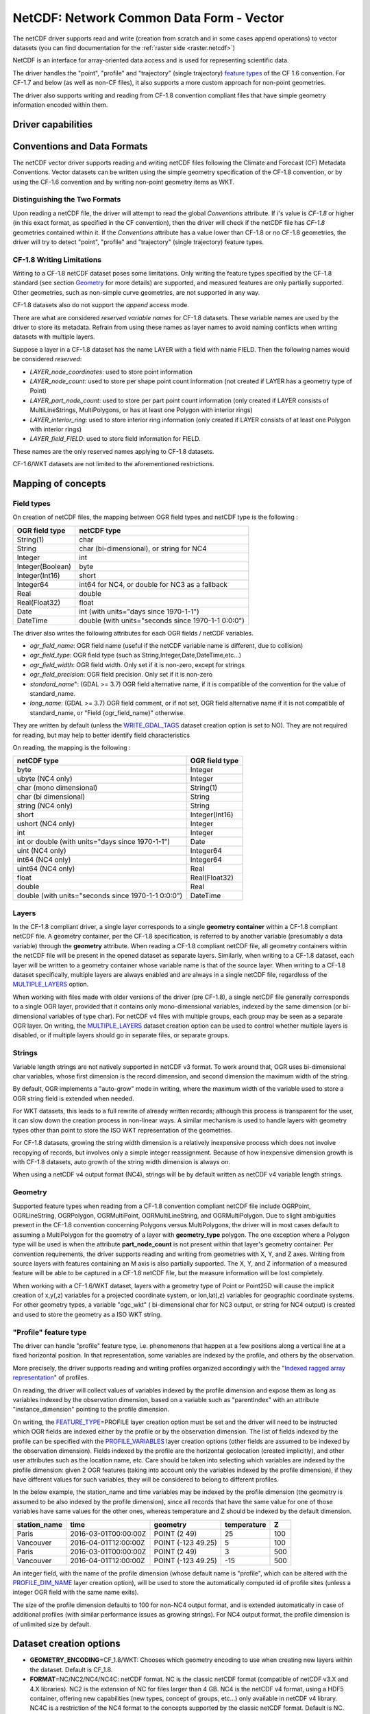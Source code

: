 .. _vector.netcdf:

NetCDF: Network Common Data Form - Vector
=========================================

.. versionadded:: 2.1

.. shortname:: netCDF

.. build_dependencies:: libnetcdf

The netCDF driver supports read and write
(creation from scratch and in some cases append operations) to vector datasets (you
can find documentation for the :ref:`raster side <raster.netcdf>`)

NetCDF is an interface for array-oriented data access and is used for
representing scientific data.

The driver handles the "point", "profile" and "trajectory" (single trajectory) `feature
types <http://cfconventions.org/cf-conventions/v1.6.0/cf-conventions.html#_features_and_feature_types>`__
of the CF 1.6 convention. For CF-1.7 and below (as well as non-CF files), it also supports a more custom approach for
non-point geometries.

The driver also supports writing and reading from CF-1.8 convention compliant files that
have simple geometry information encoded within them.

Driver capabilities
-------------------

.. supports_create::

.. supports_georeferencing::

.. supports_virtualio::

Conventions and Data Formats
----------------------------
The netCDF vector driver supports reading and writing netCDF files following the Climate and Forecast (CF) Metadata Conventions.
Vector datasets can be written using the simple geometry specification of the CF-1.8 convention, or by using the CF-1.6 convention
and by writing non-point geometry items as WKT.

Distinguishing the Two Formats
~~~~~~~~~~~~~~~~~~~~~~~~~~~~~~
Upon reading a netCDF file, the driver will attempt to read the global *Conventions* attribute. If i's value is *CF-1.8* or higher (in this exact
format, as specified in the CF convention), then the driver will check if the netCDF file has *CF-1.8* geometries contained within
it. If the *Conventions* attribute has a value lower than CF-1.8 or no CF-1.8 geometries, the driver will try to detect "point", "profile" and "trajectory" (single trajectory) feature types.

CF-1.8 Writing Limitations
~~~~~~~~~~~~~~~~~~~~~~~~~~~~~~~~~~~
Writing to a CF-1.8 netCDF dataset poses some limitations. Only writing the feature types specified by the CF-1.8 standard (see
section `Geometry <#geometry>`__ for more details) are supported, and measured features are only partially supported.
Other geometries, such as non-simple curve geometries, are not supported in any way.

CF-1.8 datasets also do not support the *append* access mode.

There are what are considered *reserved variable names* for CF-1.8 datasets. These variable names are used by the driver to store its metadata.
Refrain from using these names as layer names to avoid naming conflicts when writing datasets with multiple layers.

Suppose a layer in a CF-1.8 dataset has the name LAYER with a field with name FIELD. Then the following names would be considered *reserved*:

-  *LAYER_node_coordinates*: used to store point information
-  *LAYER_node_count*: used to store per shape point count information (not created if LAYER has a geometry type of Point)
-  *LAYER_part_node_count*: used to store per part point count information (only created if LAYER consists of MultiLineStrings, MultiPolygons, or has at least one Polygon with interior rings)
-  *LAYER_interior_ring*: used to store interior ring information (only created if LAYER consists of at least one Polygon with interior rings)
-  *LAYER_field_FIELD*: used to store field information for FIELD.

These names are the only reserved names applying to CF-1.8 datasets.

CF-1.6/WKT datasets are not limited to the aforementioned restrictions.

Mapping of concepts
-------------------

Field types
~~~~~~~~~~~

On creation of netCDF files, the mapping between OGR field types and
netCDF type is the following :

================ ==================================================
OGR field type   netCDF type
================ ==================================================
String(1)        char
String           char (bi-dimensional), or string for NC4
Integer          int
Integer(Boolean) byte
Integer(Int16)   short
Integer64        int64 for NC4, or double for NC3 as a fallback
Real             double
Real(Float32)    float
Date             int (with units="days since 1970-1-1")
DateTime         double (with units="seconds since 1970-1-1 0:0:0")
================ ==================================================

The driver also writes the following attributes for each OGR fields /
netCDF variables.

-  *ogr_field_name*: OGR field name (useful if the netCDF variable name
   is different, due to collision)
-  *ogr_field_type*: OGR field type (such as
   String,Integer,Date,DateTime,etc...)
-  *ogr_field_width*: OGR field width. Only set if it is non-zero,
   except for strings
-  *ogr_field_precision*: OGR field precision. Only set if it is
   non-zero
-  *standard_name*": (GDAL >= 3.7) OGR field alternative name, if it is
   compatible of the convention for the value of standard_name.
-  *long_name*: (GDAL >= 3.7) OGR field comment, or if not set, OGR field
   alternative name if it is not compatible of standard_name, or
   "Field {ogr_field_name}" otherwise.

They are written by default (unless the
`WRITE_GDAL_TAGS <#WRITE_GDAL_TAGS>`__ dataset creation option is set to
NO). They are not required for reading, but may help to better identify
field characteristics

On reading, the mapping is the following :

================================================== ==============
netCDF type                                        OGR field type
================================================== ==============
byte                                               Integer
ubyte (NC4 only)                                   Integer
char (mono dimensional)                            String(1)
char (bi dimensional)                              String
string (NC4 only)                                  String
short                                              Integer(Int16)
ushort (NC4 only)                                  Integer
int                                                Integer
int or double (with units="days since 1970-1-1")   Date
uint (NC4 only)                                    Integer64
int64 (NC4 only)                                   Integer64
uint64 (NC4 only)                                  Real
float                                              Real(Float32)
double                                             Real
double (with units="seconds since 1970-1-1 0:0:0") DateTime
================================================== ==============

Layers
~~~~~~
In the CF-1.8 compliant driver, a single layer corresponds to a single
**geometry container** within a CF-1.8 compliant netCDF file. A geometry container, per
the CF-1.8 specification, is referred to by another variable
(presumably a data variable) through the **geometry** attribute. When reading
a CF-1.8 compliant netCDF file, all geometry containers within the netCDF file
will be present in the opened dataset as separate layers. Similarly, when writing to
a CF-1.8 dataset, each layer will be written to a geometry container whose variable
name is that of the source layer. When writing to a CF-1.8 dataset specifically, multiple layers are always
enabled and are always in a single netCDF file, regardless of the `MULTIPLE_LAYERS <#MULTIPLE_LAYERS>`__ option.

When working with files made with older versions of the driver (pre CF-1.8),
a single netCDF file generally corresponds to a single OGR layer,
provided that it contains only mono-dimensional variables,
indexed by the same dimension (or bi-dimensional variables of type char).
For netCDF v4 files with multiple groups, each group may be seen as a separate OGR
layer. On writing, the `MULTIPLE_LAYERS <#MULTIPLE_LAYERS>`__ dataset creation
option can be used to control whether multiple layers is disabled, or if
multiple layers should go in separate files, or separate groups.

Strings
~~~~~~~

Variable length strings are not natively supported in netCDF v3 format.
To work around that, OGR uses bi-dimensional char variables, whose first
dimension is the record dimension, and second dimension the maximum
width of the string.

By default, OGR implements a "auto-grow" mode in
writing, where the maximum width of the variable used to store a OGR
string field is extended when needed.

For WKT datasets, this leads to a full
rewrite of already written records; although this process is transparent for the user,
it can slow down the creation process in non-linear ways. A similar
mechanism is used to handle layers with geometry types other than point
to store the ISO WKT representation of the geometries.

For CF-1.8 datasets, growing the string width dimension is
a relatively inexpensive process which does not involve recopying of records, but involves
only a simple integer reassignment. Because of how inexpensive dimension growth is with CF-1.8 datasets,
auto growth of the string width dimension is always on.

When using a netCDF v4 output format (NC4), strings will be by default
written as netCDF v4 variable length strings.

Geometry
~~~~~~~~

Supported feature types when reading from a CF-1.8 convention compliant netCDF file
include OGRPoint, OGRLineString, OGRPolygon, OGRMultiPoint, OGRMultiLineString, and
OGRMultiPolygon. Due to slight ambiguities present in the CF-1.8 convention concerning
Polygons versus MultiPolygons, the driver will in most cases default to assuming a MultiPolygon
for the geometry of a layer with **geometry_type** polygon. The one exception where a Polygon type
will be used is when the attribute **part_node_count** is not present within that layer's geometry container.
Per convention requirements, the driver supports reading and writing from geometries with X, Y, and Z axes.
Writing from source layers with features containing an M axis is also partially supported. The X, Y, and Z
information of a measured feature will be able to be captured in a CF-1.8 netCDF file, but the measure information
will be lost completely.

When working with a CF-1.6/WKT dataset, layers with a geometry type
of Point or Point25D will cause the implicit creation of x,y(,z)
variables for a projected coordinate system, or lon,lat(,z) variables
for geographic coordinate systems. For other
geometry types, a variable "ogc_wkt" ( bi-dimensional char for NC3
output, or string for NC4 output) is created and used to store the
geometry as a ISO WKT string.

"Profile" feature type
~~~~~~~~~~~~~~~~~~~~~~

The driver can handle "profile" feature type, i.e. phenomenons that
happen at a few positions along a vertical line at a fixed horizontal
position. In that representation, some variables are indexed by the
profile, and others by the observation.

More precisely, the driver supports reading and writing profiles
organized accordingly with the "`Indexed ragged array
representation <http://cfconventions.org/cf-conventions/v1.6.0/cf-conventions.html#_indexed_ragged_array_representation_of_profiles>`__"
of profiles.

On reading, the driver will collect values of variables indexed by the
profile dimension and expose them as long as variables indexed by the
observation dimension, based on a variable such as "parentIndex" with an
attribute "instance_dimension" pointing to the profile dimension.

On writing, the `FEATURE_TYPE <#FEATURE_TYPE>`__\ =PROFILE layer
creation option must be set and the driver will need to be instructed
which OGR fields are indexed either by the profile or by the observation
dimension. The list of fields indexed by the profile can be specified
with the `PROFILE_VARIABLES <#PROFILE_VARIABLES>`__ layer creation
options (other fields are assumed to be indexed by the observation
dimension). Fields indexed by the profile are the horizontal geolocation
(created implicitly), and other user attributes such as the location
name, etc. Care should be taken into selecting which variables are
indexed by the profile dimension: given 2 OGR features (taking into
account only the variables indexed by the profile dimension), if they
have different values for such variables, they will be considered to
belong to different profiles.

In the below example, the station_name and time variables may be indexed
by the profile dimension (the geometry is assumed to be also indexed by
the profile dimension), since all records that have the same value for
one of those variables have same values for the other ones, whereas
temperature and Z should be indexed by the default dimension.

============ ==================== ================== =========== ===
station_name time                 geometry           temperature Z
============ ==================== ================== =========== ===
Paris        2016-03-01T00:00:00Z POINT (2 49)       25          100
Vancouver    2016-04-01T12:00:00Z POINT (-123 49.25) 5           100
Paris        2016-03-01T00:00:00Z POINT (2 49)       3           500
Vancouver    2016-04-01T12:00:00Z POINT (-123 49.25) -15         500
============ ==================== ================== =========== ===

An integer field, with the name of the profile dimension (whose default
name is "profile", which can be altered with the
`PROFILE_DIM_NAME <#PROFILE_DIM_NAME>`__ layer creation option), will be
used to store the automatically computed id of profile sites (unless a
integer OGR field with the same name exits).

The size of the profile dimension defaults to 100 for non-NC4 output
format, and is extended automatically in case of additional profiles
(with similar performance issues as growing strings). For NC4 output
format, the profile dimension is of unlimited size by default.

Dataset creation options
------------------------

-  **GEOMETRY_ENCODING**\ =CF_1.8/WKT: Chooses which geometry encoding to use
   when creating new layers within the dataset. Default is CF_1.8.
-  **FORMAT**\ =NC/NC2/NC4/NC4C: netCDF format. NC is the classic netCDF
   format (compatible of netCDF v3.X and 4.X libraries). NC2 is the
   extension of NC for files larger than 4 GB. NC4 is the netCDF v4
   format, using a HDF5 container, offering new capabilities (new types,
   concept of groups, etc...) only available in netCDF v4 library. NC4C
   is a restriction of the NC4 format to the concepts supported by the
   classic netCDF format. Default is NC.
-  **WRITE_GDAL_TAGS**\ =YES/NO: Whether to write GDAL specific
   information as netCDF attributes. Default is YES.
-  **CONFIG_FILE**\ =string. Path to a `XML configuration
   file <#xml-configuration-file>`__ (or its content inlined) for precise control of
   the output.

The following option will only have effect when simultaneously specifying GEOMETRY_ENCODING=WKT:

-  **MULTIPLE_LAYERS**\ =NO/SEPARATE_FILES/SEPARATE_GROUPS. Default is
   NO, i.e a dataset can contain only a single OGR layer. SEPARATE_FILES
   can be used to put the content of each OGR layer in a single netCDF
   file, in which case the name passed at dataset creation is used as
   the directory, and the layer name is used as the basename of the
   netCDF file. SEPARATE_GROUPS may be used when FORMAT=NC4 to put each
   OGR layer in a separate netCDF group, inside the same file.

Layer creation options
----------------------

The following option applies to both dataset types:

-  **USE_STRING_IN_NC4**\ =YES/NO. Whether to use NetCDF string type for
   strings in NC4 format. If NO, bidimensional char variable are used.
   Default to YES when FORMAT=NC4.

The following options require a dataset with GEOMETRY_ENCODING=WKT:

-  **RECORD_DIM_NAME**\ =string. Name of the unlimited dimension that
   index features. Defaults to "record".
-  **STRING_DEFAULT_WIDTH**\ =int. Default width of strings (when using
   bi-dimensional char variables). Default is 10 in autogrow mode, 80
   otherwise.
-  **WKT_DEFAULT_WIDTH**\ =int. Default width of WKT strings (when using
   bi-dimensional char variables). Default is 1000 in autogrow mode,
   10000 otherwise.
-  **AUTOGROW_STRINGS**\ =YES/NO. Whether to auto-grow string fields of
   non-fixed width, or ogc_wkt special field, when serialized as
   bidimensional char variables. Default is YES. When set to NO, if the
   string is larger than its maximum initial width (set by
   STRING_DEFAULT_WIDTH), it is truncated. For a geometry, it is
   completely discarded.
-  **FEATURE_TYPE**\ =AUTO/POINT/PROFILE. Select the CF FeatureType.
   Defaults to AUTO where FeatureType=Point is selected if the layer
   geometry type is Point, otherwise the custom approach involving the
   "ogc_wkt" field is used. Can be set to `PROFILE <#profile>`__ so as
   to select the creation of an indexed ragged array representation of
   profiles.
-  **PROFILE_DIM_NAME**\ =string. Name of the profile dimension and
   variable. Defaults to "profile". Only used when FEATURE_TYPE=PROFILE.
-  **PROFILE_DIM_INIT_SIZE**\ =int or string. Initial size of profile
   dimension, or UNLIMITED for NC4 files. Defaults to 100 when FORMAT !=
   NC4 and to UNLIMITED when FORMAT = NC4. Only used when
   FEATURE_TYPE=PROFILE.
-  **PROFILE_VARIABLES**\ =string. Comma separated list of field names
   that must be indexed by the profile dimension. Only used when
   FEATURE_TYPE=PROFILE.

The following option requires a dataset with GEOMETRY_ENCODING=CF_1.8:

-  **BUFFER_SIZE**\ =int. The soft limit of the write buffer in bytes. Larger
   values generally imply better performance, but values should be comfortably
   less than that of available physical memory or else thrashing can occur.
   By default, this value is set at 20% of usable physical memory (usable meaning
   total physical RAM considering limitations of virtual address space size).
   Buffer contents are committed between translating features, but not *during*
   translating a feature, so this limit does not apply to a single feature. The minimum
   acceptable size is 4096. If a value lower than this is specified the default will
   be used.
-  **GROUPLESS_WRITE_BACK**\ =YES/NO. In order to reduce time used to write data to the target
   netCDF file, data is often grouped together in arrays and written all at once.
   Each of these arrays is associated with a variable in the target dataset.
   Arrays are destroyed as soon as the associated data is written to the netCDF file
   which in turn occurs as soon as a complete data array for a variable is assembled in memory.
   For machines with small memory sizes, this optimization may cause issues
   when writing large datasets with large layers. Turning this option on by specifying "YES" disables array writing
   and causes data to be written one datum at a time. It is strongly recommended to keep this option off
   unless out of memory errors or performance issues occur. In the general case,
   this technique greatly improves translation efficiency. The default value is NO.

XML configuration file
----------------------

A XML configuration file conforming to the schema specified in
:source_file:`data/netcdf_config.xsd`
can be used for very precise control on the output format, in particular
to set all needed attributes (such as units) to conform to the `NetCDF
CF-1.6
convention <http://cfconventions.org/cf-conventions/v1.6.0/cf-conventions.html>`__.

It has been designed in particular, but not exclusively, to be usable in
use cases involving the `MapServer OGR
output <http://mapserver.org/output/ogr_output.html>`__.

Such a file can be used to :

-  set dataset and layer creation options.
-  set global netCDF attributes.
-  map OGR field names to netCDF variable names.
-  set netCDF attributes attached to netCDF variables.

The scope of effect is either globally, when elements are defined as
direct children of the root <Configuration> node, or specifically to a
given layer, when defined as children of a <Layer> node.

The filename is specified with the CONFIG_FILE dataset creation option.
Alternatively, the content of the file can be specified inline as the
value of the option (it must then begin strictly with the
"<Configuration" characters)

The following example shows all possibilities and precedence rules:

::

   <Configuration>
       <DatasetCreationOption name="FORMAT" value="NC4"/>
       <DatasetCreationOption name="MULTIPLE_LAYERS" value="SEPARATE_GROUPS"/>
       <LayerCreationOption name="RECORD_DIM_NAME" value="observation"/>
   <!-- applies to all layers -->
       <Attribute name="copyright" value="Copyright(C) 2016 Example"/>
       <Field name="weight">  <!-- edit user field/variable -->
           <Attribute name="units" value="kg"/>
           <Attribute name="maximum" value="10" type="double"/>
       </Field>
       <Field netcdf_name="z"> <!-- edit predefined variable -->
           <Attribute name="long_name" value="Elevation"/>
       </Field>
   <!-- start of layer specific definitions -->
       <Layer name="1st_layer" netcdf_name="firstlayer"> <!-- OGR layer "1st_layer" is renamed as "firstlayer" netCDF group -->
           <LayerCreationOption name="FEATURE_TYPE" value="POINT"/>
           <Attribute name="copyright" value="Public domain"/> <!-- override global one -->
           <Attribute name="description" value="This is my first layer"/> <!-- additional attribute -->
           <Field name="1st_field" netcdf_name="firstfield"/> <!-- rename OGR field "1st_field" as the "firstfield" netCDF variable -->
           <Field name="weight"/> <!-- cancel above global customization -->
           <Field netcdf_name="lat"> <!-- edit predefined variable -->
               <Attribute name="long_name" value=""/> <!-- remove predefined attribute -->
           </Field>
       </Layer>
       <Layer name="sounding">
           <LayerCreationOption name="FEATURE_TYPE" value="PROFILE"/>
           <Field name="station_name" main_dim="profile"/> <!-- the corresponding netCDF variable will be indexed against the profile dimension, instead of the observation dimension -->
           <Field name="time" main_dim="profile"/> <!-- the corresponding netCDF variable will be indexed against the profile dimension, instead of the observation dimension -->
       </Layer>
   </Configuration>

The effect on the output can be checked by running the **ncdump**
utility

Further Reading
---------------

-  :ref:`Raster side of the netCDF driver. <raster.netcdf>`
-  `NetCDF CF-1.6
   convention <http://cfconventions.org/cf-conventions/v1.6.0/cf-conventions.html>`__
-  `NetCDF CF-1.8
   convention draft <https://github.com/cf-convention/cf-conventions/blob/master/ch07.adoc>`__
-  `NetCDF compiled
   libraries <http://www.unidata.ucar.edu/downloads/netcdf/index.jsp>`__
-  `NetCDF
   Documentation <http://www.unidata.ucar.edu/software/netcdf/docs/>`__

Credits
-------

Development of the read/write vector capabilities for netCDF was funded
by `Meteorological Service of
Canada <https://www.ec.gc.ca/meteo-weather/>`__ , `World Ozone and
Ultraviolet Radiation Data Centre <http://woudc.org>`__, and the `US Geological Survey <https://www.usgs.gov>`__.
